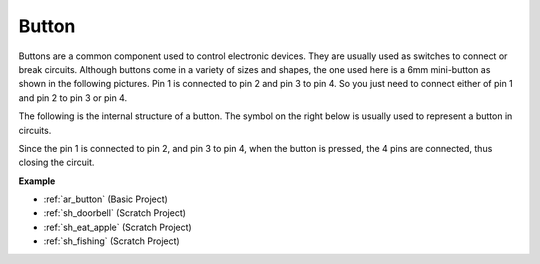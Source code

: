 .. _cpn_button:

Button
==========

.. image:: img/button_1212.png
    :width: 400
    :align: center

Buttons are a common component used to control electronic devices. They are usually used as switches to connect or break circuits. Although buttons come in a variety of sizes and shapes, the one used here is a 6mm mini-button as shown in the following pictures.
Pin 1 is connected to pin 2 and pin 3 to pin 4. So you just need to connect either of pin 1 and pin 2 to pin 3 or pin 4.

The following is the internal structure of a button. The symbol on the right below is usually used to represent a button in circuits. 

.. image:: img/button_symbol.png
    :width: 400
    :align: center

Since the pin 1 is connected to pin 2, and pin 3 to pin 4, when the button is pressed, the 4 pins are connected, thus closing the circuit.

.. image:: img/button_1212_size.png
    :width: 600
    :align: center

**Example**

* :ref:`ar_button` (Basic Project)
* :ref:`sh_doorbell` (Scratch Project)
* :ref:`sh_eat_apple` (Scratch Project)
* :ref:`sh_fishing` (Scratch Project)

